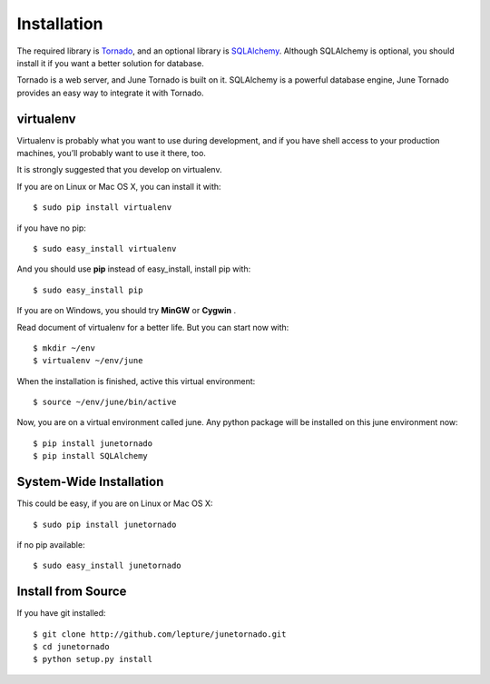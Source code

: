 Installation
============

The required library is Tornado_, and an optional library is SQLAlchemy_.
Although SQLAlchemy is optional, you should install it if you want a better solution
for database.

Tornado is a web server, and June Tornado is built on it. SQLAlchemy is a powerful database
engine, June Tornado provides an easy way to integrate it with Tornado.

.. _Tornado: http://tornadoweb.org
.. _SQLAlchemy: http://www.sqlalchemy.org


virtualenv
----------

Virtualenv is probably what you want to use during development,
and if you have shell access to your production machines,
you’ll probably want to use it there, too.

It is strongly suggested that you develop on virtualenv.

If you are on Linux or Mac OS X, you can install it with::

    $ sudo pip install virtualenv

if you have no pip::

    $ sudo easy_install virtualenv

And you should use **pip** instead of easy_install, install pip with::

    $ sudo easy_install pip

If you are on Windows, you should try **MinGW** or **Cygwin** .

Read document of virtualenv for a better life. But you can start now with::

    $ mkdir ~/env
    $ virtualenv ~/env/june

When the installation is finished, active this virtual environment::

    $ source ~/env/june/bin/active

Now, you are on a virtual environment called june. Any python package will be installed
on this june environment now::

    $ pip install junetornado
    $ pip install SQLAlchemy


System-Wide Installation
------------------------

This could be easy, if you are on Linux or Mac OS X::

    $ sudo pip install junetornado

if no pip available::

    $ sudo easy_install junetornado


Install from Source
--------------------

If you have git installed::

    $ git clone http://github.com/lepture/junetornado.git
    $ cd junetornado
    $ python setup.py install

